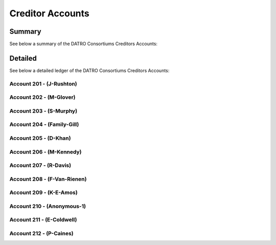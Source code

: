 Creditor Accounts
======================

Summary
~~~~~~~~~~

See below a summary of the DATRO Consortiums Creditors Accounts:

.. csv-table:: DATRO Creditor(s) - Master Register
   :file: _static/custom/creditors-master-register.csv
   :widths: 10, 25, 20, 20, 25
   :header-rows: 1


Detailed
~~~~~~~~~~~
See below a detailed ledger of the DATRO Consortiums Creditors Accounts:


Account 201 - (J-Rushton)
###########################


.. csv-table:: DATRO Creditor - Account 201 - J-Rushton
   :file: _static/custom/creditor-account-201.csv
   :widths: 15, 35, 15, 15, 20
   :header-rows: 1


Account 202 - (M-Glover)
###########################


.. csv-table:: DATRO Creditor - Account 202 - M-Glover
   :file: _static/custom/creditor-account-202.csv
   :widths: 15, 35, 15, 15, 20
   :header-rows: 1


Account 203 - (S-Murphy)
############################


.. csv-table:: DATRO Creditor - Account 203 - S-Murphy
   :file: _static/custom/creditor-account-203.csv
   :widths: 15, 35, 15, 15, 20
   :header-rows: 1


Account 204 - (Family-Gill)
###############################

.. csv-table:: DATRO Creditor - Account 204 - Family-Gill
   :file: _static/custom/creditor-account-204.csv
   :widths: 15, 35, 15, 15, 20
   :header-rows: 1

   
   
Account 205 - (D-Khan)
############################


.. csv-table:: DATRO Creditor - Account 205 - D-Khan
   :file: _static/custom/creditor-account-205.csv
   :widths: 15, 35, 15, 15, 20
   :header-rows: 1


  

Account 206 - (M-Kennedy)
###########################


.. csv-table:: DATRO Creditor - Account 206 - M-Kennedy
   :file: _static/custom/creditor-account-206.csv
   :widths: 15, 35, 15, 15, 20
   :header-rows: 1

 
 
Account 207 - (R-Davis)
##########################

.. csv-table:: DATRO Creditor - Account 207 - R-Davis
   :file: _static/custom/creditor-account-207.csv
   :widths: 15, 35, 15, 15, 20
   :header-rows: 1
   

   

Account 208 - (F-Van-Rienen)
#################################

.. csv-table:: DATRO Creditor - Account 208 - F-Van-Rienen
   :file: _static/custom/creditor-account-208.csv
   :widths: 15, 35, 15, 15, 20
   :header-rows: 1
   
   

Account 209 - (K-E-Amos)
###############################


.. csv-table:: DATRO Creditor - Account 209 - K-E-Amos
   :file: _static/custom/creditor-account-209.csv
   :widths: 15, 35, 15, 15, 20
   :header-rows: 1
   
   
   
Account 210 - (Anonymous-1)
################################ 

.. csv-table:: DATRO Creditor - Account 210 - Anonymous-1
   :file: _static/custom/creditor-account-210.csv
   :widths: 15, 35, 15, 15, 20
   :header-rows: 1
   


Account 211 - (E-Coldwell)
##############################

.. csv-table:: DATRO Creditor - Account 211 - E-Coldwell
   :file: _static/custom/creditor-account-211.csv
   :widths: 15, 35, 15, 15, 20
   :header-rows: 1


Account 212 - (P-Caines)
##############################

.. csv-table:: DATRO Creditor - Account 212 - P-Caines
   :file: _static/custom/creditor-account-212.csv
   :widths: 15, 35, 15, 15, 20
   :header-rows: 1


